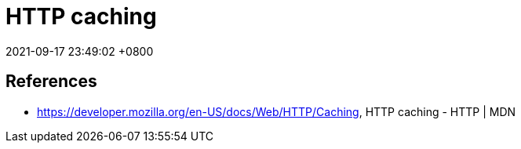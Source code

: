 = HTTP caching
:page-layout: post
:page-categories: []
:page-tags: []
:revdate: 2021-09-17 23:49:02 +0800



== References

* https://developer.mozilla.org/en-US/docs/Web/HTTP/Caching, HTTP caching - HTTP | MDN
